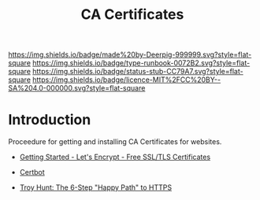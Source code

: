 #   -*- mode: org; fill-column: 60 -*-

#+TITLE: CA Certificates
#+STARTUP: showall
#+TOC: headlines 4
#+PROPERTY: filename
:PROPERTIES:
:CUSTOM_ID: 
:Name:      /home/deerpig/proj/deerpig/runbooks/rb-ca-certificates.org
:Created:   2017-09-10T14:03@Prek Leap (11.642600N-104.919210W)
:ID:        24bb7473-963a-44a0-ade7-b5322c1a2574
:VER:       558299096.300179825
:GEO:       48P-491193-1287029-15
:BXID:      proj:ISM4-8508
:Type:      runbook
:Status:    stub
:Licence:   MIT/CC BY-SA 4.0
:END:

[[https://img.shields.io/badge/made%20by-Deerpig-999999.svg?style=flat-square]] 
[[https://img.shields.io/badge/type-runbook-0072B2.svg?style=flat-square]]
[[https://img.shields.io/badge/status-stub-CC79A7.svg?style=flat-square]]
[[https://img.shields.io/badge/licence-MIT%2FCC%20BY--SA%204.0-000000.svg?style=flat-square]]


* Introduction

Proceedure for getting and installing CA Certificates for websites.

  - [[https://letsencrypt.org/getting-started/][Getting Started - Let's Encrypt - Free SSL/TLS Certificates]] 
  - [[https://certbot.eff.org/#debianjessie-apache][Certbot]] 

  - [[https://www.troyhunt.com/the-6-step-happy-path-to-https/][Troy Hunt: The 6-Step "Happy Path" to HTTPS]]
